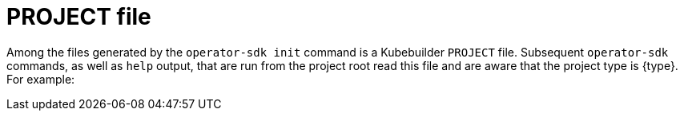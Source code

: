 // Module included in the following assemblies:
//
// * operators/operator_sdk/golang/osdk-golang-tutorial.adoc
// * operators/operator_sdk/ansible/osdk-ansible-tutorial.adoc
// * operators/operator_sdk/helm/osdk-helm-tutorial.adoc

[role="_abstract"]
ifeval::["{context}" == "osdk-golang-tutorial"]
:golang:
:type: Go
:app: memcached
endif::[]
ifeval::["{context}" == "osdk-ansible-tutorial"]
:ansible:
:type: Ansible
:app: memcached
endif::[]
ifeval::["{context}" == "osdk-helm-tutorial"]
:helm:
:type: Helm
:app: nginx
endif::[]

[id="osdk-project-file_{context}"]
= PROJECT file

Among the files generated by the `operator-sdk init` command is a Kubebuilder `PROJECT` file. Subsequent `operator-sdk` commands, as well as `help` output, that are run from the project root read this file and are aware that the project type is {type}. For example:

[source,yaml]
ifdef::golang[]
----
domain: example.com
layout: go.kubebuilder.io/v3
projectName: memcached-operator
repo: github.com/example-inc/memcached-operator
version: 3-alpha
plugins:
  manifests.sdk.operatorframework.io/v2: {}
  scorecard.sdk.operatorframework.io/v2: {}
----
endif::[]
ifdef::ansible[]
----
domain: example.com
layout: ansible.sdk.operatorframework.io/v1
projectName: memcached-operator
version: 3-alpha
----
endif::[]
ifdef::helm[]
----
domain: example.com
layout: helm.sdk.operatorframework.io/v1
projectName: helm-operator
resources:
- group: demo
  kind: Nginx
  version: v1
version: 3-alpha
----
endif::[]

ifeval::["{context}" == "osdk-golang-tutorial"]
:!golang:
:!type:
:!app:
endif::[]
ifeval::["{context}" == "osdk-ansible-tutorial"]
:!ansible:
:!type:
:!app:
endif::[]
ifeval::["{context}" == "osdk-helm-tutorial"]
:!helm:
:!type:
:!app:
endif::[]
